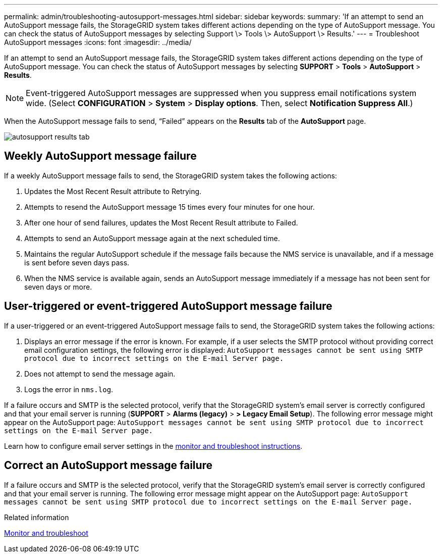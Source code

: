 ---
permalink: admin/troubleshooting-autosupport-messages.html
sidebar: sidebar
keywords:
summary: 'If an attempt to send an AutoSupport message fails, the StorageGRID system takes different actions depending on the type of AutoSupport message. You can check the status of AutoSupport messages by selecting Support \> Tools \> AutoSupport \> Results.'
---
= Troubleshoot AutoSupport messages
:icons: font
:imagesdir: ../media/

[.lead]
If an attempt to send an AutoSupport message fails, the StorageGRID system takes different actions depending on the type of AutoSupport message. You can check the status of AutoSupport messages by selecting *SUPPORT* > *Tools* > *AutoSupport* > *Results*.

NOTE: Event-triggered AutoSupport messages are suppressed when you suppress email notifications system wide. (Select *CONFIGURATION* > *System* > *Display options*. Then, select *Notification Suppress All*.)

When the AutoSupport message fails to send, "`Failed`" appears on the *Results* tab of the *AutoSupport* page.

image::../media/autosupport_results_tab.png[]

== Weekly AutoSupport message failure

If a weekly AutoSupport message fails to send, the StorageGRID system takes the following actions:

. Updates the Most Recent Result attribute to Retrying.
. Attempts to resend the AutoSupport message 15 times every four minutes for one hour.
. After one hour of send failures, updates the Most Recent Result attribute to Failed.
. Attempts to send an AutoSupport message again at the next scheduled time.
. Maintains the regular AutoSupport schedule if the message fails because the NMS service is unavailable, and if a message is sent before seven days pass.
. When the NMS service is available again, sends an AutoSupport message immediately if a message has not been sent for seven days or more.

== User-triggered or event-triggered AutoSupport message failure

If a user-triggered or an event-triggered AutoSupport message fails to send, the StorageGRID system takes the following actions:

. Displays an error message if the error is known. For example, if a user selects the SMTP protocol without providing correct email configuration settings, the following error is displayed: `AutoSupport messages cannot be sent using SMTP protocol due to incorrect settings on the E-mail Server page.`
. Does not attempt to send the message again.
. Logs the error in `nms.log`.

If a failure occurs and SMTP is the selected protocol, verify that the StorageGRID system's email server is correctly configured and that your email server is running (*SUPPORT* > *Alarms (legacy)* > *> Legacy Email Setup*). The following error message might appear on the AutoSupport page: `AutoSupport messages cannot be sent using SMTP protocol due to incorrect settings on the E-mail Server page.`

Learn how to configure email server settings in the xref:../monitor/index.adoc[monitor and troubleshoot instructions].

== Correct an AutoSupport message failure

If a failure occurs and SMTP is the selected protocol, verify that the StorageGRID system's email server is correctly configured and that your email server is running. The following error message might appear on the AutoSupport page: `AutoSupport messages cannot be sent using SMTP protocol due to incorrect settings on the E-mail Server page.`

.Related information

xref:../monitor/index.adoc[Monitor and troubleshoot]
